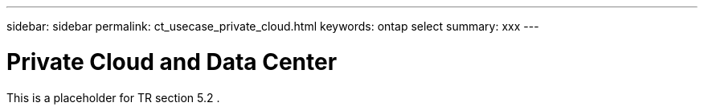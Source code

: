 ---
sidebar: sidebar
permalink: ct_usecase_private_cloud.html
keywords: ontap select
summary: xxx
---

= Private Cloud and Data Center
:hardbreaks:
:nofooter:
:icons: font
:linkattrs:
:imagesdir: ./media/

[.lead]
This is a placeholder for TR section 5.2 .
